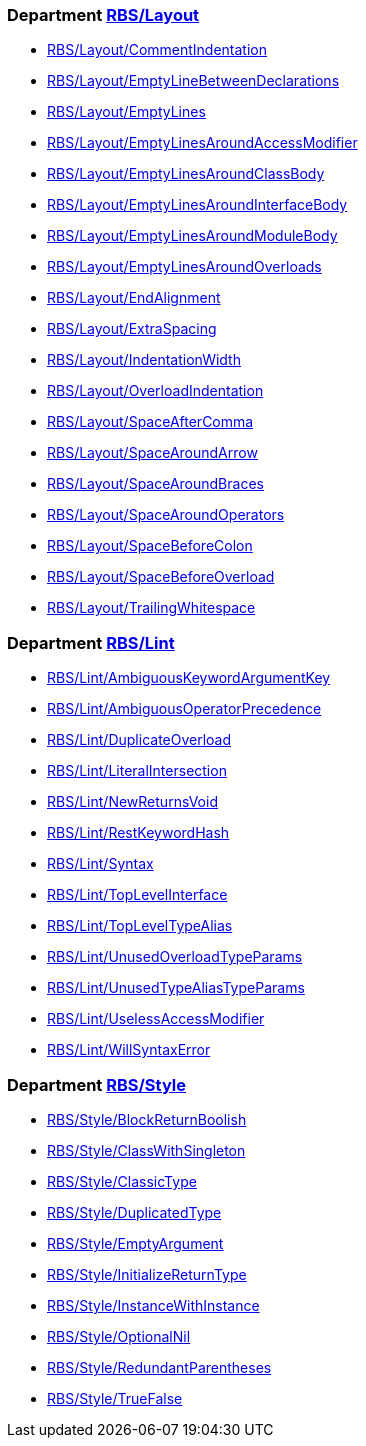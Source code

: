 === Department xref:cops_rbs_layout.adoc[RBS/Layout]

* xref:cops_rbs_layout.adoc#rbslayoutcommentindentation[RBS/Layout/CommentIndentation]
* xref:cops_rbs_layout.adoc#rbslayoutemptylinebetweendeclarations[RBS/Layout/EmptyLineBetweenDeclarations]
* xref:cops_rbs_layout.adoc#rbslayoutemptylines[RBS/Layout/EmptyLines]
* xref:cops_rbs_layout.adoc#rbslayoutemptylinesaroundaccessmodifier[RBS/Layout/EmptyLinesAroundAccessModifier]
* xref:cops_rbs_layout.adoc#rbslayoutemptylinesaroundclassbody[RBS/Layout/EmptyLinesAroundClassBody]
* xref:cops_rbs_layout.adoc#rbslayoutemptylinesaroundinterfacebody[RBS/Layout/EmptyLinesAroundInterfaceBody]
* xref:cops_rbs_layout.adoc#rbslayoutemptylinesaroundmodulebody[RBS/Layout/EmptyLinesAroundModuleBody]
* xref:cops_rbs_layout.adoc#rbslayoutemptylinesaroundoverloads[RBS/Layout/EmptyLinesAroundOverloads]
* xref:cops_rbs_layout.adoc#rbslayoutendalignment[RBS/Layout/EndAlignment]
* xref:cops_rbs_layout.adoc#rbslayoutextraspacing[RBS/Layout/ExtraSpacing]
* xref:cops_rbs_layout.adoc#rbslayoutindentationwidth[RBS/Layout/IndentationWidth]
* xref:cops_rbs_layout.adoc#rbslayoutoverloadindentation[RBS/Layout/OverloadIndentation]
* xref:cops_rbs_layout.adoc#rbslayoutspaceaftercomma[RBS/Layout/SpaceAfterComma]
* xref:cops_rbs_layout.adoc#rbslayoutspacearoundarrow[RBS/Layout/SpaceAroundArrow]
* xref:cops_rbs_layout.adoc#rbslayoutspacearoundbraces[RBS/Layout/SpaceAroundBraces]
* xref:cops_rbs_layout.adoc#rbslayoutspacearoundoperators[RBS/Layout/SpaceAroundOperators]
* xref:cops_rbs_layout.adoc#rbslayoutspacebeforecolon[RBS/Layout/SpaceBeforeColon]
* xref:cops_rbs_layout.adoc#rbslayoutspacebeforeoverload[RBS/Layout/SpaceBeforeOverload]
* xref:cops_rbs_layout.adoc#rbslayouttrailingwhitespace[RBS/Layout/TrailingWhitespace]

=== Department xref:cops_rbs_lint.adoc[RBS/Lint]

* xref:cops_rbs_lint.adoc#rbslintambiguouskeywordargumentkey[RBS/Lint/AmbiguousKeywordArgumentKey]
* xref:cops_rbs_lint.adoc#rbslintambiguousoperatorprecedence[RBS/Lint/AmbiguousOperatorPrecedence]
* xref:cops_rbs_lint.adoc#rbslintduplicateoverload[RBS/Lint/DuplicateOverload]
* xref:cops_rbs_lint.adoc#rbslintliteralintersection[RBS/Lint/LiteralIntersection]
* xref:cops_rbs_lint.adoc#rbslintnewreturnsvoid[RBS/Lint/NewReturnsVoid]
* xref:cops_rbs_lint.adoc#rbslintrestkeywordhash[RBS/Lint/RestKeywordHash]
* xref:cops_rbs_lint.adoc#rbslintsyntax[RBS/Lint/Syntax]
* xref:cops_rbs_lint.adoc#rbslinttoplevelinterface[RBS/Lint/TopLevelInterface]
* xref:cops_rbs_lint.adoc#rbslinttopleveltypealias[RBS/Lint/TopLevelTypeAlias]
* xref:cops_rbs_lint.adoc#rbslintunusedoverloadtypeparams[RBS/Lint/UnusedOverloadTypeParams]
* xref:cops_rbs_lint.adoc#rbslintunusedtypealiastypeparams[RBS/Lint/UnusedTypeAliasTypeParams]
* xref:cops_rbs_lint.adoc#rbslintuselessaccessmodifier[RBS/Lint/UselessAccessModifier]
* xref:cops_rbs_lint.adoc#rbslintwillsyntaxerror[RBS/Lint/WillSyntaxError]

=== Department xref:cops_rbs_style.adoc[RBS/Style]

* xref:cops_rbs_style.adoc#rbsstyleblockreturnboolish[RBS/Style/BlockReturnBoolish]
* xref:cops_rbs_style.adoc#rbsstyleclasswithsingleton[RBS/Style/ClassWithSingleton]
* xref:cops_rbs_style.adoc#rbsstyleclassictype[RBS/Style/ClassicType]
* xref:cops_rbs_style.adoc#rbsstyleduplicatedtype[RBS/Style/DuplicatedType]
* xref:cops_rbs_style.adoc#rbsstyleemptyargument[RBS/Style/EmptyArgument]
* xref:cops_rbs_style.adoc#rbsstyleinitializereturntype[RBS/Style/InitializeReturnType]
* xref:cops_rbs_style.adoc#rbsstyleinstancewithinstance[RBS/Style/InstanceWithInstance]
* xref:cops_rbs_style.adoc#rbsstyleoptionalnil[RBS/Style/OptionalNil]
* xref:cops_rbs_style.adoc#rbsstyleredundantparentheses[RBS/Style/RedundantParentheses]
* xref:cops_rbs_style.adoc#rbsstyletruefalse[RBS/Style/TrueFalse]

